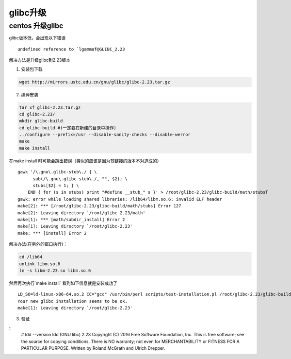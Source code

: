 =================
glibc升级
=================

centos 升级glibc
======================

glibc版本低，会出现以下错误

::
    
    undefined reference to `lgammaf@GLIBC_2.23

解决方法是升级glibc到2.23版本

1. 安装包下载

.. code-block:: shell

    wget http://mirrors.ustc.edu.cn/gnu/glibc/glibc-2.23.tar.gz


2. 编译安装

.. code-block:: shell

    tar xf glibc-2.23.tar.gz
    cd glibc-2.23/
    mkdir glibc-build
    cd glibc-build #(一定要在新建的目录中操作)
    ../configure --prefix=/usr --disable-sanity-checks --disable-werror 
    make
    make install


在make install 时可能会跳出错误（类似的应该是因为软链接的版本不对造成的）

::

    gawk '/\.gnu\.glibc-stub\./ { \
          sub(/\.gnu\.glibc-stub\./, "", $2); \
          stubs[$2] = 1; } \
        END { for (s in stubs) print "#define __stub_" s }' > /root/glibc-2.23/glibc-build/math/stubsT
    gawk: error while loading shared libraries: /lib64/libm.so.6: invalid ELF header
    make[2]: *** [/root/glibc-2.23/glibc-build/math/stubs] Error 127
    make[2]: Leaving directory `/root/glibc-2.23/math'
    make[1]: *** [math/subdir_install] Error 2
    make[1]: Leaving directory `/root/glibc-2.23'
    make: *** [install] Error 2


解决办法(在另外的窗口执行)：

.. code-block:: shell
    
    cd /lib64
    unlink libm.so.6
    ln -s libm-2.23.so libm.so.6


然后再次执行`make install`
看到如下信息就是安装成功了

::

    LD_SO=ld-linux-x86-64.so.2 CC="gcc" /usr/bin/perl scripts/test-installation.pl /root/glibc-2.23/glibc-build/
    Your new glibc installation seems to be ok.
    make[1]: Leaving directory `/root/glibc-2.23'


3. 验证

:: 
    # ldd --version
    ldd (GNU libc) 2.23
    Copyright (C) 2016 Free Software Foundation, Inc.
    This is free software; see the source for copying conditions.  There is NO
    warranty; not even for MERCHANTABILITY or FITNESS FOR A PARTICULAR PURPOSE.
    Written by Roland McGrath and Ulrich Drepper.
